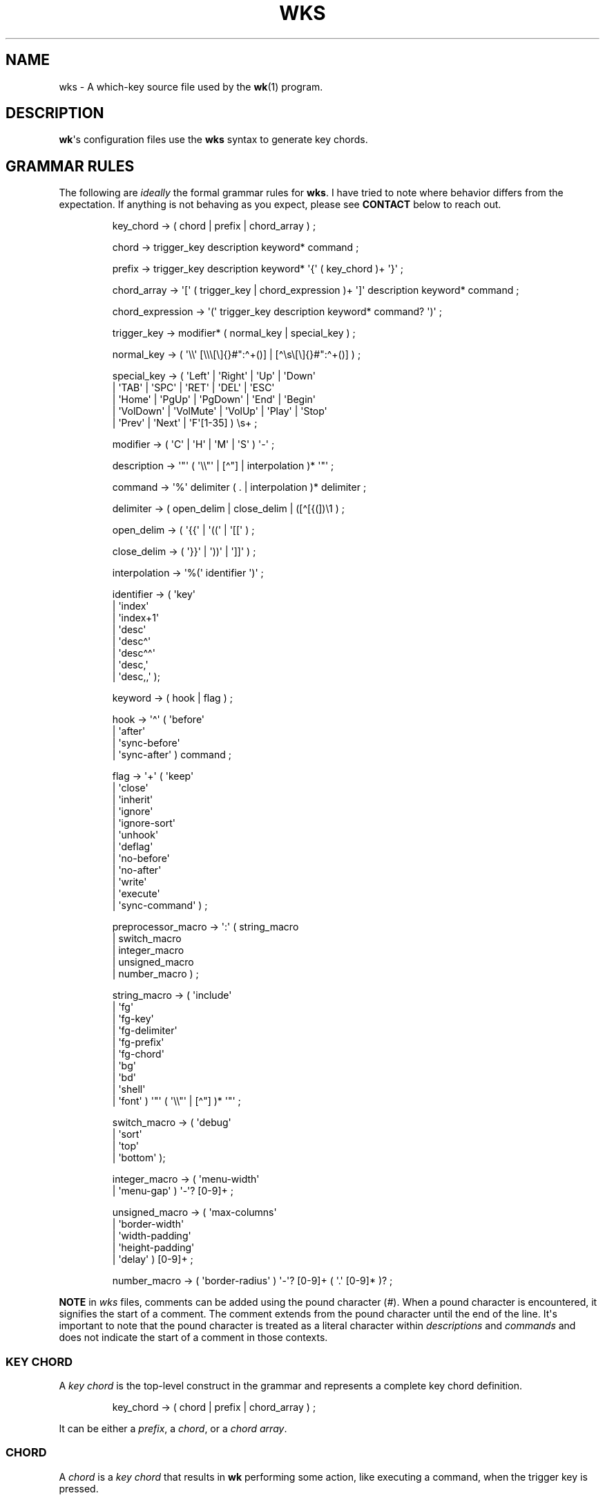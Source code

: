 .\" Automatically generated by Pandoc 3.1.8
.\"
.TH "WKS" "5" "" "" ""
.SH NAME
wks - A which-key source file used by the \f[B]wk\f[R]​(1) program.
.SH DESCRIPTION
\f[B]wk\f[R]\[aq]s configuration files use the \f[B]wks\f[R] syntax to
generate key chords.
.SH GRAMMAR RULES
The following are \f[I]ideally\f[R] the formal grammar rules for
\f[B]wks\f[R].
I have tried to note where behavior differs from the expectation.
If anything is not behaving as you expect, please see \f[B]CONTACT\f[R]
below to reach out.
.IP
.EX
key_chord          -> ( chord | prefix | chord_array ) ;

chord              -> trigger_key description keyword* command ;

prefix             -> trigger_key description keyword* \[aq]{\[aq] ( key_chord )+ \[aq]}\[aq] ;

chord_array        -> \[aq][\[aq] ( trigger_key | chord_expression )+ \[aq]]\[aq] description keyword* command ;

chord_expression   -> \[aq](\[aq] trigger_key description keyword* command? \[aq])\[aq] ;

trigger_key        -> modifier* ( normal_key | special_key ) ;

normal_key         -> ( \[aq]\[rs]\[rs]\[aq] [\[rs]\[rs]\[rs][\[rs]]{}#\[dq]:\[ha]+()] | [\[ha]\[rs]s\[rs][\[rs]]{}#\[dq]:\[ha]+()] ) ;

special_key        -> ( \[aq]Left\[aq]    | \[aq]Right\[aq]   | \[aq]Up\[aq]     | \[aq]Down\[aq]
                      | \[aq]TAB\[aq]     | \[aq]SPC\[aq]     | \[aq]RET\[aq]    | \[aq]DEL\[aq]  | \[aq]ESC\[aq]
                      | \[aq]Home\[aq]    | \[aq]PgUp\[aq]    | \[aq]PgDown\[aq] | \[aq]End\[aq]  | \[aq]Begin\[aq]
                      | \[aq]VolDown\[aq] | \[aq]VolMute\[aq] | \[aq]VolUp\[aq]  | \[aq]Play\[aq] | \[aq]Stop\[aq]
                      | \[aq]Prev\[aq]    | \[aq]Next\[aq]    | \[aq]F\[aq][1-35] ) \[rs]s+ ;

modifier           -> ( \[aq]C\[aq] | \[aq]H\[aq] | \[aq]M\[aq] | \[aq]S\[aq] ) \[aq]-\[aq] ;

description        -> \[aq]\[dq]\[aq] ( \[aq]\[rs]\[rs]\[dq]\[aq] | [\[ha]\[dq]] | interpolation )* \[aq]\[dq]\[aq] ;

command            -> \[aq]%\[aq] delimiter ( . | interpolation )* delimiter ;

delimiter          -> ( open_delim | close_delim | ([\[ha][{(])\[rs]1 ) ;

open_delim         -> ( \[aq]{{\[aq] | \[aq]((\[aq] | \[aq][[\[aq] ) ;

close_delim        -> ( \[aq]}}\[aq] | \[aq]))\[aq] | \[aq]]]\[aq] ) ;

interpolation      -> \[aq]%(\[aq] identifier \[aq])\[aq] ;

identifier         -> ( \[aq]key\[aq]
                      | \[aq]index\[aq]
                      | \[aq]index+1\[aq]
                      | \[aq]desc\[aq]
                      | \[aq]desc\[ha]\[aq]
                      | \[aq]desc\[ha]\[ha]\[aq]
                      | \[aq]desc,\[aq]
                      | \[aq]desc,,\[aq] );

keyword            -> ( hook | flag ) ;

hook               -> \[aq]\[ha]\[aq] ( \[aq]before\[aq]
                          | \[aq]after\[aq]
                          | \[aq]sync-before\[aq]
                          | \[aq]sync-after\[aq] ) command ;

flag               -> \[aq]+\[aq] ( \[aq]keep\[aq]
                          | \[aq]close\[aq]
                          | \[aq]inherit\[aq]
                          | \[aq]ignore\[aq]
                          | \[aq]ignore-sort\[aq]
                          | \[aq]unhook\[aq]
                          | \[aq]deflag\[aq]
                          | \[aq]no-before\[aq]
                          | \[aq]no-after\[aq]
                          | \[aq]write\[aq]
                          | \[aq]execute\[aq]
                          | \[aq]sync-command\[aq] ) ;

preprocessor_macro -> \[aq]:\[aq] ( string_macro
                          | switch_macro
                          | integer_macro
                          | unsigned_macro
                          | number_macro ) ;

string_macro       -> ( \[aq]include\[aq]
                      | \[aq]fg\[aq]
                      | \[aq]fg-key\[aq]
                      | \[aq]fg-delimiter\[aq]
                      | \[aq]fg-prefix\[aq]
                      | \[aq]fg-chord\[aq]
                      | \[aq]bg\[aq]
                      | \[aq]bd\[aq]
                      | \[aq]shell\[aq]
                      | \[aq]font\[aq] ) \[aq]\[dq]\[aq] ( \[aq]\[rs]\[rs]\[dq]\[aq] | [\[ha]\[dq]] )* \[aq]\[dq]\[aq] ;

switch_macro       -> ( \[aq]debug\[aq]
                      | \[aq]sort\[aq]
                      | \[aq]top\[aq]
                      | \[aq]bottom\[aq] );

integer_macro      -> ( \[aq]menu-width\[aq]
                      | \[aq]menu-gap\[aq] ) \[aq]-\[aq]? [0-9]+ ;

unsigned_macro     -> ( \[aq]max-columns\[aq]
                      | \[aq]border-width\[aq]
                      | \[aq]width-padding\[aq]
                      | \[aq]height-padding\[aq]
                      | \[aq]delay\[aq] ) [0-9]+ ;

number_macro       -> ( \[aq]border-radius\[aq] ) \[aq]-\[aq]? [0-9]+ ( \[aq].\[aq] [0-9]* )? ;
.EE
.PP
\f[B]NOTE\f[R] in \f[I]wks\f[R] files, comments can be added using the
pound character (\f[I]#\f[R]).
When a pound character is encountered, it signifies the start of a
comment.
The comment extends from the pound character until the end of the line.
It\[aq]s important to note that the pound character is treated as a
literal character within \f[I]descriptions\f[R] and \f[I]commands\f[R]
and does not indicate the start of a comment in those contexts.
.SS KEY CHORD
A \f[I]key chord\f[R] is the top-level construct in the grammar and
represents a complete key chord definition.
.IP
.EX
key_chord -> ( chord | prefix | chord_array ) ;
.EE
.PP
It can be either a \f[I]prefix\f[R], a \f[I]chord\f[R], or a \f[I]chord
array\f[R].
.SS CHORD
A \f[I]chord\f[R] is a \f[I]key chord\f[R] that results in \f[B]wk\f[R]
performing some action, like executing a command, when the trigger key
is pressed.
.IP
.EX
chord -> trigger_key description keyword* command ;
.EE
.PP
All chords must have a \f[I]trigger key\f[R], \f[I]description\f[R], and
a \f[I]command\f[R].
Zero or more \f[I]keywords\f[R] may be given between the
\f[I]description\f[R] and \f[I]command\f[R].
.SS TRIGGER KEY
A \f[I]trigger key\f[R] represents the specific keypress or key
combination that triggers a corresponding action or command.
In a \f[I]wks\f[R] file, it is the written representation of the
physical key(s) pressed by the user on their keyboard.
.IP
.EX
trigger_key -> modifier* ( normal_key | special_key ) ;
.EE
.PP
A \f[I]trigger key\f[R] is then zero or more \f[I]modifiers\f[R]
followed by a \f[I]normal key\f[R] or a \f[I]special key\f[R].
.SS NORMAL KEY
A \f[I]normal key\f[R] is any printable, non-whitespace, utf8 character.
.IP
.EX
normal_key -> ( \[aq]\[rs]\[rs]\[aq] [\[rs]\[rs]\[rs][\[rs]]{}#\[dq]:\[ha]+()] | [\[ha]\[rs]s\[rs][\[rs]]{}#\[dq]:\[ha]+()] ) ;
.EE
.PP
Certain characters have special meanings in \f[I]wks\f[R] files.
To use these characters as a normal key, simply precede them with a
backslash (\f[I]\[rs]\f[R]).
.RS
.TP
\f[B][\f[R]
Begins a \f[I]chord array\f[R].
.TP
\f[B]]\f[R]
Ends a \f[I]chord array\f[R].
.TP
\f[B]{\f[R]
Begins a \f[I]prefix\f[R] block.
.TP
\f[B]}\f[R]
Ends a \f[I]prefix\f[R] block.
.TP
\f[B]#\f[R]
Begins a comment.
.TP
\f[B]\[dq]\f[R]
Begins and ends a \f[I]description\f[R].
.TP
\f[B]:\f[R]
Begins a \f[I]preprocessor macro\f[R].
.TP
*^*^
Begins a \f[I]hook\f[R].
.TP
\f[B]+\f[R]
Begins a \f[I]flag\f[R].
.TP
\f[B](\f[R]
Begins a \f[I]chord expression\f[R].
.TP
\f[B])\f[R]
Ends a \f[I]chord expression\f[R].
.RE
.PP
All other non-whitespace, printable utf8 characters prior to a
description will be interpreted as a normal key.
Those that are whitespace or non-printable fall into the special key
category.
.SS SPECIAL KEY
Special keys like \f[I]tab\f[R], \f[I]escape\f[R], \f[I]spacebar\f[R],
and \f[I]F1\f[R] can still be used as trigger keys in \f[I]wks\f[R]
files via their special forms.
.IP
.EX
special_key -> ( \[aq]Left\[aq]    | \[aq]Right\[aq]   | \[aq]Up\[aq]     | \[aq]Down\[aq]
               | \[aq]TAB\[aq]     | \[aq]SPC\[aq]     | \[aq]RET\[aq]    | \[aq]DEL\[aq]  | \[aq]ESC\[aq]
               | \[aq]Home\[aq]    | \[aq]PgUp\[aq]    | \[aq]PgDown\[aq] | \[aq]End\[aq]  | \[aq]Begin\[aq]
               | \[aq]VolDown\[aq] | \[aq]VolMute\[aq] | \[aq]VolUp\[aq]  | \[aq]Play\[aq] | \[aq]Stop\[aq]
               | \[aq]Prev\[aq]    | \[aq]Next\[aq]    | \[aq]F\[aq][1-35] ) \[rs]s+ ;
.EE
.PP
Each form should indicate the special key it represents but here is a
chart to make things explicit.
.RS
.TP
\f[B]Left\f[R]
Left arrow
.TP
\f[B]Right\f[R]
Right arrow
.TP
\f[B]Up\f[R]
Up arrow
.TP
\f[B]Down\f[R]
Down arrow
.TP
\f[B]TAB\f[R]
Tab
.TP
\f[B]SPC\f[R]
Space
.TP
\f[B]RET\f[R]
Enter/Return
.TP
\f[B]DEL\f[R]
Delete
.TP
\f[B]ESC\f[R]
Esc
.TP
\f[B]Home\f[R]
Home
.TP
\f[B]PgUp\f[R]
Page up
.TP
\f[B]PgDown\f[R]
Page down
.TP
\f[B]End\f[R]
End
.TP
\f[B]Begin\f[R]
Begin
.TP
\f[B]F[1-35]\f[R]
Function keys 1 through 35.
.TP
\f[B]VolDown\f[R]
Volume Down
.TP
\f[B]VolMute\f[R]
Mute Vol
.TP
\f[B]VolUp\f[R]
Volume Up
.TP
\f[B]Play\f[R]
Play Audio
.TP
\f[B]Stop\f[R]
Stop Audio
.TP
\f[B]Prev\f[R]
Audio Previous
.TP
\f[B]Next\f[R]
Audio Next
.RE
.PP
In \f[I]wks\f[R] files, whitespace is generally not significant around
individual parts of the syntax, with one notable exception: \f[I]special
keys\f[R].
When using \f[I]special keys\f[R], it is required to include whitespace
between the end of the special key and the start of the next item in the
\f[I]wks\f[R] file.
.PP
If you have any additional special keys that you would like
\f[I]wks\f[R] files to support, please open an issue or a pull request.
.SS MODIFIER
As mentioned above, zero or more \f[I]modifiers\f[R] can be given in a
\f[I]trigger key\f[R].
.IP
.EX
modifier -> ( \[aq]C\[aq] | \[aq]H\[aq] | \[aq]M\[aq] | \[aq]S\[aq] ) \[aq]-\[aq] ;
.EE
.PP
Modifiers can be used in \f[I]wks\f[R] files via their special forms.
.RS
.TP
\f[B]C-\f[R]
\f[I]Control\f[R] key
.TP
\f[B]H-\f[R]
\f[I]Hyper\f[R] key
.TP
\f[B]M-\f[R]
\f[I]Meta\f[R] key
.TP
\f[B]S-\f[R]
\f[I]Shift\f[R] key
.RE
.PP
Modifiers act as one would expect.
To match the keypress \f[I]Control+c\f[R] use the form \f[I]C-c\f[R] in
your \f[I]wks\f[R] file.
.PP
Among the modifiers, the Shift modifier (\f[I]S-\f[R]) has a unique
behavior when used with \f[I]normal keys\f[R].
Due to the way normal keys are interpreted, the \f[I]S-\f[R] modifier is
not always necessary.
To determine whether \f[I]S-\f[R] is required, it is recommended to test
the character in a \f[I]wks\f[R] file by typing it with and without the
Shift key pressed.
.PP
If the character is non-whitespace, printable, and the shifted and
unshifted versions produce different output, then the \f[I]S-\f[R]
modifier is not needed.
For instance, pressing the \f[I]a\f[R] key with the Shift key held down
produces an uppercase \f[I]A\f[R].
This test demonstrates that the key\[aq]s output changes based on the
Shift key state.
.PP
In such cases, using \f[I]S-a\f[R] in a \f[I]wks\f[R] file would not
work as expected because the key will never match when the user presses
\f[I]Shift+a\f[R].
.PP
I am open to changing it so that \f[I]S-a\f[R] and \f[I]A\f[R] match the
same \f[I]Shift+a\f[R] keypress, but I have yet to find a fitting
solution.
The ones I can think of either involve depending on some utf8 library,
writing the code by hand, or permitting this syntax for ASCII but not
other character sets.
Each has its own drawback, and I find the current solution to be
intuitive in practice.
.SS DESCRIPTION
A \f[I]description\f[R] provide a hint about the purpose of the
\f[I]chord\f[R] or \f[I]prefix\f[R].
.IP
.EX
description -> \[aq]\[dq]\[aq] ( \[aq]\[rs]\[rs]\[dq]\[aq] | [\[ha]\[dq]] | interpolation )* \[aq]\[dq]\[aq] ;
.EE
.PP
A \f[I]description\f[R] starts with a double quote (\f[I]\[dq]\f[R]),
followed by zero or more of the following:
.RS
.TP
\f[B]\[rs]\[dq]\f[R]
Escaped double quotes.
.TP
\f[B][\[ha]\[dq]]\f[R]
Any non-double quote character.
.TP
\f[B]interpolation\f[R]
An interpolation.
.RE
.PP
A \f[I]description\f[R] ends with a double quote.
Aside from \f[I]interpolations\f[R], a \f[I]description\f[R] looks like
your typical string in many programming languages.
.SS COMMAND
A \f[I]command\f[R] is some action to be executed upon completing a
\f[I]key chord\f[R] sequence.
.IP
.EX
command -> \[aq]%\[aq] delimiter ( . | interpolation )* delimiter ;
.EE
.PP
A \f[I]command\f[R] begins with the percent character (\f[I]%\f[R])
followed by a \f[I]delimiter\f[R].
After the \f[I]delimiter\f[R] zero or more characters, or
\f[I]interpolations\f[R] may be given.
A \f[I]command\f[R] is ended with the same delimiter that followed the
percent character.
.PP
Because the \f[I]delimiter\f[R] is user defined, there should be no
misinterpretation of anything between the delimiters.
This means any command given at the command-line should be right at home
in between the delimiters.
.SS DELIMITER
A \f[I]delimiter\f[R] acts as a start and stop marker for a
\f[I]command\f[R] in a \f[I]wks\f[R] file.
.IP
.EX
delimiter   -> ( open_delim | close_delim | ([\[ha][{(])\[rs]1 )  ;

open_delim  -> ( \[aq]{{\[aq] | \[aq]((\[aq] | \[aq][[\[aq] ) ;

close_delim -> ( \[aq]}}\[aq] | \[aq]))\[aq] | \[aq]]]\[aq] ) ;
.EE
.PP
A \f[I]delimiter\f[R] may be one of the following:
.RS
.TP
\f[B]open~delim~\f[R] or \f[B]close~delim~\f[R]
The opening and closing delimiters are special delimiters that that have
an inverse match.
If an opening delimiter is given then the corresponding closing
delimiter is required to end the command (e.g., \f[I]{{\f[R] matches
\f[I]}}\f[R] and so forth).
.TP
\f[B]([\[ha][{(])\[rs]1\f[R]
Any \f[B]ASCII\f[R] character that is not any opening bracket
(\f[I][\f[R]), opening brace (\f[I]{\f[R]), or any opening parenthesis
(\f[I](\f[R]), given twice.
\f[B]NOTE\f[R] this excludes null bytes (\f[I]\[rs]0\f[R]) as these will
indicate the end of a \f[I]wks\f[R] file or script.
When an arbitrary delimiter is given the same character is expected to
be repeated to indicate the end of a command.
.RE
.PP
The \f[I]delimiter\f[R] from one \f[I]command\f[R] to the next may be
completely different.
This puts the burden on the user to ensure their \f[I]delimiter\f[R] is
compatible with the content of the command.
.PP
Here are some examples of different delimiters for the same command.
.IP
.EX
# Commands with opening and closing delimiters
%{{echo \[dq]hello, world\[dq]}}
%((echo \[dq]hello, world\[dq]))
%[[echo \[dq]hello, world\[dq]]]

# Valid arbitrary delimiters
%||echo \[dq]hello, world\[dq]||
%%%echo \[dq]hello, world\[dq]%%
%zzecho \[dq]hello, world\[dq]zz
.EE
.PP
Inspired by \f[B]sed\f[R]​(1), this should keep \f[I]wks\f[R] syntax
compatible with shell commands, almost indefinitely.
It also makes it possible to nest a \f[I]wks\f[R] script within a
\f[I]wks\f[R] command if you want to get really weird.
.SS PREFIX
A \f[I]prefix\f[R] is a special type of \f[I]key chord\f[R] that acts as
a container for other \f[I]key chords\f[R].
It represents an incomplete key combination that does not trigger a
\f[I]command\f[R] on its own.
.IP
.EX
prefix -> trigger_key description keyword* \[aq]{\[aq] ( key_chord )+ \[aq]}\[aq] ;
.EE
.PP
A \f[I]prefix\f[R] has many of the same components as a \f[I]chord\f[R].
It begins with a \f[I]trigger key\f[R], followed by a
\f[I]description\f[R], zero or more \f[I]keywords\f[R] and then a block
of one or more \f[I]key chords\f[R] surrounded by an opening and closing
brace (\f[I]{\f[R], and \f[I]}\f[R]).
.PP
\f[B]Note\f[R] that a key chord may be a \f[I]prefix\f[R], a
\f[I]chord\f[R], or a \f[I]chord array\f[R], meaning many prefixes can
be nested one inside another.
.PP
Here is a simple example of a prefix:
.IP
.EX
m \[dq]+Music\[dq]
{
    n \[dq]Next\[dq] %{{mpc next}}
    p \[dq]Prev\[dq] %{{mpc prev}}
}
.EE
.SS CHORD ARRAY
\f[I]Chords\f[R] and \f[I]prefixes\f[R] are standard fare in the realm
of key chords, so what the heck is a \f[I]chord array\f[R]?
Well, mostly syntactic sugar so you do not have to repeat yourself when
it comes to \f[I]chords\f[R] that are very similar but only differ in
slightly different ways.
.IP
.EX
chord_array -> \[aq][\[aq] ( trigger_key | chord_expression )+ \[aq]]\[aq] description keyword* command ;
.EE
.PP
To use a \f[I]chord array\f[R] begin with an open bracket (\f[I][\f[R])
followed by one or more \f[I]trigger keys\f[R] or \f[I]chord
expressions\f[R].
The array portion ends with a closing bracket (\f[I]]\f[R]) followed by
the standard chord components, a description, zero or more keywords, and
a command.
.PP
I think an example will make things clear:
.IP
.EX
# Chord array version
[arstgmnei] \[dq]Switch workspace %(index+1)\[dq] %{{xdotool set_desktop %(index)}}

# Individual chords and no interpolation
a \[dq]Switch workspace 1\[dq] %{{xdotool set_desktop 0}}
r \[dq]Switch workspace 2\[dq] %{{xdotool set_desktop 1}}
s \[dq]Switch workspace 3\[dq] %{{xdotool set_desktop 2}}
t \[dq]Switch workspace 4\[dq] %{{xdotool set_desktop 3}}
g \[dq]Switch workspace 5\[dq] %{{xdotool set_desktop 4}}
m \[dq]Switch workspace 6\[dq] %{{xdotool set_desktop 5}}
n \[dq]Switch workspace 7\[dq] %{{xdotool set_desktop 6}}
e \[dq]Switch workspace 8\[dq] %{{xdotool set_desktop 7}}
i \[dq]Switch workspace 9\[dq] %{{xdotool set_desktop 8}}
.EE
.PP
As you can see, \f[I]chord arrays\f[R] can cut down on the need to
repeat common information across \f[I]chords\f[R].
However, this would not be useful if the resulting \f[I]chords\f[R] were
exactly the same.
Thankfully, \f[I]interpolations\f[R] make it easy for the resulting
\f[I]chords\f[R] to differ without interfering with the common elements.
.PP
Interpolations are covered in full detail later, but the main idea is
they provide a means of inserting metadata about a \f[I]chord\f[R] into
\f[I]descriptions\f[R] and \f[I]commands\f[R].
.SS CHORD EXPRESSION
Chord arrays can be very simple with each \f[I]chord\f[R] being only
slightly different from one another.
However, it may make sense to include chords that mostly fit into the
\f[I]chord array\f[R] with some more distinct differences.
For this situation, \f[I]chord expressions\f[R] may be the answer.
.IP
.EX
chord_expression -> \[aq](\[aq] trigger_key description keyword* command? \[aq])\[aq] ;
.EE
.PP
A \f[I]chord expression\f[R] is only valid within a \f[I]chord
array\f[R], and it is essentially a \f[I]chord\f[R] wrapped in
parentheses with some added flexibility.
Normally, a \f[I]chord\f[R] requires at least a \f[I]trigger key\f[R], a
\f[I]description\f[R], and a \f[I]command\f[R].
A \f[I]chord expression\f[R], on the other hand, requires only a
\f[I]trigger key\f[R] and a \f[I]description\f[R].
Any other information will be filled in by the surrounding \f[I]chord
array\f[R].
.PP
Here is an example of a chord expression within a \f[I]chord array\f[R]:
.IP
.EX
# With chord arrays and chord expressions
[
    (b \[dq]Brave\[dq])
    (c \[dq]Mullvad Chrome\[dq] %{{mullvad-exclude chrome \[ti]/startpage.html}})
    x
] \[dq]XDG-OPEN\[dq] %{{%(desc,,) \[ti]/startpage.html}}

# With chords and no interpolation
b \[dq]Brave\[dq] %{{brave \[ti]/startpage.html}}
c \[dq]Mullvad Chrome\[dq] %{{mullvad-exclude chrome \[ti]/startpage.html}}
x \[dq]XDG-OPEN\[dq] %{{xdg-open \[ti]/startpage.html}}
.EE
.PP
Admittedly, \f[I]chord expressions\f[R] may not be that useful but they
were easy to implement so they are here for those who want to use them.
.SS INTERPOLATION
An \f[I]interpolation\f[R] is a means of accessing some metadata of the
current \f[I]chord\f[R] from within a \f[I]description\f[R] or a
\f[I]command\f[R].
.IP
.EX
interpolation -> \[aq]%(\[aq] identifier \[aq])\[aq] ;
.EE
.PP
The basic syntax for an \f[I]interpolation\f[R] begins with a
\f[I]%(\f[R] delimiter followed by an \f[I]identifier\f[R] and closing
parenthesis (\f[I])\f[R]).
.SS IDENTIFIER
The following identifiers are valid within an \f[I]interpolation\f[R]:
.RS
.TP
\f[B]key\f[R]
The \f[I]key\f[R] \f[I]identifier\f[R] corresponds to the \f[I]trigger
key\f[R] of the current \f[I]chord\f[R].
This makes the most sense to use within a \f[I]chord array\f[R] or for a
\f[I]chord\f[R] that may change frequently or is not know ahead of time.
.TP
\f[B]index\f[R]
The \f[I]index\f[R] \f[I]identifier\f[R] corresponds to the 0 base index
of the current \f[I]chord\f[R] or \f[I]prefix\f[R] within the current
scope.
\f[B]NOTE\f[R] a \f[I]prefix\f[R] starts a new scope.
.TP
\f[B]index+1\f[R]
The \f[I]index+1\f[R] \f[I]identifier\f[R] corresponds to the 1 base
index of the current \f[I]chord\f[R] or \f[I]prefix\f[R] within the
current scope.
\f[B]NOTE\f[R] a \f[I]prefix\f[R] starts a new scope.
.TP
\f[B]desc\f[R]
The \f[I]desc\f[R] \f[I]identifier\f[R] correspond to the
\f[I]description\f[R] of the current \f[I]chord\f[R] or
\f[I]prefix\f[R].
The \f[I]desc\f[R] \f[I]identifier\f[R] may not be given within a
\f[I]description\f[R].
An error will be thrown in the case where this is attempted.
.TP
*desc^*^
The \f[I]description\f[R] of the current \f[I]chord\f[R] with the
\f[B]first\f[R] character capitalized.
.TP
*desc\[ha]^*^
The \f[I]description\f[R] of the current \f[I]chord\f[R] with the
\f[B]all\f[R] characters capitalized.
.TP
\f[B]desc,\f[R]
The \f[I]description\f[R] of the current \f[I]chord\f[R] with the
\f[B]first\f[R] character downcased.
.TP
\f[B]desc,,\f[R]
The \f[I]description\f[R] of the current \f[I]chord\f[R] with the
\f[B]all\f[R] characters downcased.
.RE
.SS KEYWORD
A \f[I]keyword\f[R] is an optional instruction to modify the behavior of
a \f[I]chord\f[R] or \f[I]prefix\f[R].
.IP
.EX
keyword -> ( hook | flag ) ;
.EE
.PP
A \f[I]keyword\f[R] is either a \f[I]hook\f[R] or a \f[I]flag\f[R].
Both have equal precedence, meaning they can be mixed up wherever they
are permitted.
.SS HOOK
Hooks provide means of adding additional commands to a chord or prefix.
.IP
.EX
hook -> \[aq]\[ha]\[aq] ( \[aq]before\[aq]
            | \[aq]after\[aq]
            | \[aq]sync-before\[aq]
            | \[aq]sync-after\[aq] ) command ;
.EE
.PP
A \f[I]hook\f[R] begins with the caret character (\f[I]\[ha]\f[R]),
followed by the type of \f[I]hook\f[R], and finally the command the
\f[I]hook\f[R] will run.
.PP
The \f[I]hook\f[R] type has to do with the order the command will be
run.
The \f[I]before\f[R] hooks run before the chord\[aq]s command, and the
\f[I]after\f[R] hooks run after the chord\[aq]s command.
.PP
The \f[I]sync-\f[R] hooks relate to how \f[B]wk\f[R] runs the commands.
By default, all commands are run asynchronously to prevent a command
from blocking \f[B]wk\f[R].
However, if the hook must complete before \f[B]wk\f[R] can proceed you
can use the \f[I]sync-*\f[R] variant to enforce this behavior.
.PP
\f[B]NOTE\f[R] that a blocking command may prevent \f[B]wk\f[R] from
ever resuming execution.
In the event that this happens, users may need to restart their system
entirely to regain control of their keyboard.
.PP
See \f[B]EXAMPLES\f[R] for further discussion about hooks.
.SS FLAG
Flags are similar to command-line flags in that they change the behavior
of \f[B]wk\f[R].
.IP
.EX
flag -> \[aq]+\[aq] ( \[aq]keep\[aq]
            | \[aq]close\[aq]
            | \[aq]inherit\[aq]
            | \[aq]ignore\[aq]
            | \[aq]ignore-sort\[aq]
            | \[aq]unhook\[aq]
            | \[aq]deflag\[aq]
            | \[aq]no-before\[aq]
            | \[aq]no-after\[aq]
            | \[aq]write\[aq]
            | \[aq]execute\[aq]
            | \[aq]sync-command\[aq] ) ;
.EE
.PP
Flags begin with a plus character (\f[I]+\f[R]), followed by the flag
itself.
Here is how each flag changes the behavior of \f[B]wk\f[R]:
.RS
.TP
\f[I]keep\f[R]
Instead of closing after \[ga]wk\[ga] finds a matching chord, it keeps
the \[ga]wk\[ga] menu open.
.TP
\f[I]close\f[R]
Forces the \[ga]wk\[ga] window to close.
Useful when \[ga]+keep\[ga] was given to a surrounding prefix.
.TP
\f[I]inherit\f[R]
Causes the prefix to inherit flags and hooks from its parent.
Has no effect when given to a chord.
.TP
\f[I]ignore\f[R]
Ignore all hooks and flags from the surrounding prefix.
Has no effect when given to a prefix.
.TP
\f[I]ignore-sort\f[R]
Chord is ignored during sorting leaving it in it in the same position it
was parsed in.
.TP
\f[I]unhook\f[R]
Ignore all hooks from the surrounding prefix.
.TP
\f[I]deflag\f[R]
Ignore all flags from the surrounding prefix.
.TP
\f[I]no-before\f[R]
Ignore \[ga]before\[ga] and \[ga]sync-before\[ga] hooks from the
surrounding prefix.
.TP
\f[I]no-after\f[R]
Ignore \[ga]after\[ga] and \[ga]sync-after\[ga] hooks from the
surrounding prefix.
.TP
\f[I]write\f[R]
Write commands to stdout rather than executing them.
.TP
\f[I]execute\f[R]
Execute the command rather than writing them to stdout.
Useful when \[ga]+write\[ga] was given to a surrounding prefix.
.TP
\f[I]sync-command\f[R]
Execute the command in a blocking fashion.
See the note in \f[B]HOOK\f[R] regarding potential issues with blocking
commands.
.RE
.PP
See \f[B]EXAMPLES\f[R] for further discussion about flags.
.SS PREPROCESSOR MACROS
There are a number of preprocessor macros that can be used in
\f[I]wks\f[R] files.
These have a number of uses from making \f[I]wks\f[R] files more modular
to controlling the look and feel of \f[B]wk\f[R]​(1).
.IP
.EX
preprocessor_macro -> \[aq]:\[aq] ( string_macro
                          | switch_macro
                          | integer_macro
                          | unsigned_macro
                          | number_macro ) ;
.EE
.PP
A preprocessor macro begins with the colon character (\f[I]:\f[R])
followed by a specific macro form.
.PP
The majority of macros correspond to the command-line arguments that
\f[B]wk\f[R]​(1) supports.
When given, these override anything given at the command-line.
They are here to provide a baked-in alternative to the command-line
versions making it easy to simply run the \f[I]wks\f[R] file and get the
desired look and feel without having to give the same arguments each
time.
It can also help distinguish the purpose of the key chords if it is
intended to be used as part of a script by making the \f[B]wk\f[R]​(1)
popup window different from the builtin settings.
.SS STRING MACROS
String macros require a string argument.
.IP
.EX
string_macro -> ( \[aq]include\[aq]
                | \[aq]fg-color\[aq]
                | \[aq]bg-color\[aq]
                | \[aq]bd-color\[aq]
                | \[aq]shell\[aq]
                | \[aq]font\[aq] ) \[aq]\[dq]\[aq] ( \[aq]\[rs]\[rs]\[dq]\[aq] | [\[ha]\[dq]] )* \[aq]\[dq]\[aq] ;
.EE
.PP
Many of the macros here work the same as their command-line
counterparts.
Simply use \f[B]:MACRO \[dq]ARGUMENT\[dq]\f[R] to make use of any string
macro, (e.g.
\f[B]:shell \[dq]/usr/bin/env zsh\[dq]\f[R]).
.SS INCLUDE MACRO
Out of the string macros, the \f[I]:include\f[R] macro is not present as
a command-line argument to \f[B]wk\f[R]​(1).
This is because this macro has more to do with \f[I]wks\f[R] files than
the look and feel of \f[B]wk\f[R]​(1).
The \f[I]:include\f[R] macro works similarly to the \f[I]#include\f[R]
macro found in C/C++.
It allows users to bring other \f[I]wks\f[R] files into a single file.
\f[B]NOTE\f[R], self includes and recursive includes are not permitted
and will cause an error.
\f[B]NOTE\f[R], the same file may be included multiple times.
This is not an error, and may even be desirable for some users.
\f[B]NOTE\f[R], while the \f[I]#include\f[R] macro in C/C++ has
restrictions on where it can go in a file, the \f[I]:include\f[R] macro
in a \f[I]wks\f[R] file may go literally anywhere.
As for file resolution, it\[aq]s pretty simple.
A relative path is assumed to be in the same directory as the file being
processed, and absolute paths are just that, absolute.
.PP
See \f[B]EXAMPLES\f[R] for a full demonstration of the
\f[I]:include\f[R] macro.
.SS SWITCH MACROS
Switch macros are the simplest of the bunch.
They are essentially an on switch for the corresponding menu settings.
.IP
.EX
switch_macro -> ( \[aq]debug\[aq]
                | \[aq]sort\[aq]
                | \[aq]top\[aq]
                | \[aq]bottom\[aq] );
.EE
.PP
All the switch macros correspond to their cli flags for \f[B]wk\f[R]​(1).
.SS INTEGER MACROS
The integer macros require a positive or negative integer argument to
the macro.
.IP
.EX
integer_macro -> ( \[aq]menu-width\[aq]
                 | \[aq]menu-gap\[aq] ) \[aq]-\[aq]? [0-9]+ ;
.EE
.PP
All the integer macros correspond to their cli flags for
\f[B]wk\f[R]​(1).
.SS UNSIGNED MACROS
The unsigned macros require a positive integer argument to the macro.
.IP
.EX
unsigned_macro -> ( \[aq]max-columns\[aq]
                  | \[aq]border-width\[aq]
                  | \[aq]width-padding\[aq]
                  | \[aq]height-padding\[aq]
                  | \[aq]delay\[aq] ) [0-9]+ ;
.EE
.PP
All the unsigned macros correspond to their cli flags for
\f[B]wk\f[R]​(1).
.SS NUMBER MACROS
The number macros require a positive number argument to the macro.
.IP
.EX
number_macro -> ( \[aq]border-radius\[aq] ) \[aq]-\[aq]? [0-9]+ ( \[aq].\[aq] [0-9]* )? ;
.EE
.PP
All the number macros correspond to their cli flags for \f[B]wk\f[R]​(1).
.SH EXAMPLES
.SS HOOKS
Users can certainly chain commands together the same way one would chain
commands in a regular shell, but hooks help to reduce repetition.
They also make more sense in the context of prefixes.
.IP
.EX
# With hooked prefix
e \[dq]+Emacs\[dq] \[ha]before %{{xdotool set_desktop 1}}
{
    o \[dq]Open\[dq] %{{emacsclient -c -a \[dq]\[dq]}}
    r \[dq]Roam\[dq] %{{emacsclient -c -a \[dq]\[dq] \[ti]/20240101080032-startpage.org}}
}

# Without hooks
e \[dq]+Emacs\[dq]
{
    o \[dq]Open\[dq] %{{xdotool set_desktop 1 ; emacsclient -c -a \[dq]\[dq]}}
    r \[dq]Roam\[dq] %{{xdotool set_desktop 1 ; emacsclient -c -a \[dq]\[dq] \[ti]/20240101080032-startpage.org}}
}
.EE
.PP
As you can see, this helps to cut down on repetition, but it also helps
enforce a workflow rule without the need to setup desktop environment
rules and such.
.PP
This example also hints at the idea of inheritance as the hook was given
to a prefix and not to individual chords.
This topic is covered after introducing flags as these also factor into
the discussion.
.SS FLAGS
Each flag has a time and a place but I find \f[I]+keep\f[R], and
\f[I]+write\f[R] to be the most useful out of the bunch.
.PP
The \f[I]+keep\f[R] flag can turn \f[I]wk\f[R] into a hydra of sorts.
I use this to control music playback on my system like this:
.IP
.EX
m \[dq]+Music\[dq] +keep
{
    c \[dq]Clear mpc\[dq] %{{mpc clear}}
    d \[dq]Display Song\[dq] %{{songinfo}}
    h \[dq]Seek -5\[dq] %{{mpc seek \[dq]-5\[dq]}}
    l \[dq]Seek +5\[dq] %{{mpc seek \[dq]+5\[dq]}}
    n \[dq]Next song\[dq] %{{mpc next}}
    p \[dq]Prev song\[dq] %{{mpc prev}}
    o \[dq]Open mpc\[dq] +close %{{st -e ncmpcpp}}
    y \[dq]Playlist\[dq] +close %{{st -e ncmpcpp --screen playlist}}
}
.EE
.PP
The \f[I]+write\f[R] flag is useful for scripting purposes.
In the same way that \f[B]dmenu\f[R]​(1) and co print selections to
stdout, this turns \f[B]wk\f[R]​(1) into a prompt for users to choose
from some list of options with less typing.
.SS THE INCLUDE MACRO
Here is an example of the \f[I]:include\f[R] macro:
.IP
.EX
# File main.wks
---------------
# Browser prefix
b \[dq]+Browser\[dq] { :include \[dq]browser_key_chords.wks\[dq] }
# Emacs prefix
e \[dq]+Emacs\[dq] \[ha]before %{{xdotool set_desktop 1}} { :include \[dq]emacs_key_chords.wks\[dq] }
# Music prefix
m \[dq]+Music\[dq] +keep { :include \[dq]music_key_chords.wks\[dq] }

# File browser_key_chords.wks
-----------------------------
[
    (b \[dq]Brave\[dq])
    (c \[dq]Chrome\[dq])
    (f \[dq]Firefox\[dq])
] \[dq]null\[dq] %{{%(desc,,)}}

# Mullvad-exclude prefix
m \[dq]+Mullvad Exclude\[dq]
{
    [
        (b \[dq]Brave\[dq])
        (c \[dq]Chrome\[dq])
        (f \[dq]Firefox\[dq])
    ] \[dq]null\[dq] %{{mullvad-exclude %(desc_)}}
}

# File emacs_key_chords.wks
---------------------------
b \[dq]Open blank\[dq] %{{emacsclient -c -a \[dq]\[dq]}}
p \[dq]+Projects\[dq]
{
    w \[dq]wk\[dq] %{{emacs \[dq]\[ti]/Projects/wk\[dq]}}
}

# File music_key_chords.wks
---------------------------
c \[dq]Clear mpc\[dq] %{{mpc clear}}
d \[dq]Display song\[dq] %{{songinfo}}
h \[dq]Seek -5s\[dq] %{{mpc seek \[dq]-5\[dq]}}
l \[dq]Seek +5s\[dq] %{{mpc seek \[dq]+5\[dq]}}
n \[dq]Next song\[dq] %{{mpc next}}
p \[dq]Prev song\[dq] %{{mpc prev}}
o \[dq]Open mpc\[dq] +close %{{st -e ncmpcpp}}
.EE
.PP
This allows users to create key chords in a more modular manner.
This can be beneficial when you may want to reuse a \f[I]wks\f[R] file
in a different context than your main key chords.
.PP
You can even do silly things like this:
.IP
.EX
# File part_one.wks
-------------------
A \[dq]silly :include \[dq]part_two.wks\[dq]

# File part_two.wks
-------------------
example\[dq] %{{echo \[dq]You wouldn\[aq]t do this right??\[dq]}}

# Resulting wks file
--------------------
A \[dq]silly example\[dq] %{{echo \[dq]You wouldn\[aq]t do this right??\[dq]}}
.EE
.SH NOTES
.SS INHERITANCE
Inheritance relates to hooks and flags given to prefixes.
The idea is fairly simple.
A hook or flag given to a prefix is inherited by any chord within the
prefix.
Nested prefixes do not inherit the hooks and flags given to their
parent.
.IP
.EX
a \[dq]+Prefix\[dq] +write
{
    w \[dq]Write it!\[dq] %{{I get written!}}
    n \[dq]+Nested Prefix\[dq]
    {
        r \[dq]Run it!\[dq] %{{echo \[dq]I get run!\[dq]}}
    }
}
.EE
.PP
In the above example, the key chord \f[B]a w\f[R] causes \f[B]I get
written!\f[R] to be printed to stdout.
The key chord \f[B]a n r\f[R] runs the command \f[B]echo \[dq]I get
run!\[dq]\f[R].
.PP
To force a nested prefix to inherit from its parent the
\f[I]+inherit\f[R] flag must be given.
Additionally, if the prefix only wishes to inherit certain hooks or
flags additional flags may be given to ignore unwanted behavior.
.SS SORTING
Key chords will be sorted when processing a \f[I]wks\f[R] file if the
\f[B]\[en]sort\f[R] flag is passed to \f[B]wk\f[R].
This has knock-on effects with index interpolations (often for chord
arrays).
A \f[I]wks\f[R] file like this will produce different results sorted vs
unsorted (the default).
.IP
.EX
# Base file
[neio] \[dq]Switch %(index+1)\[dq] %{{xdotool set_desktop %(index)}}
b \[dq]Second?\[dq] +write %{{%(index)}}
a \[dq]First?\[dq] +write %{{%(index)}}

# Unsorted result
n \[dq]Switch 1\[dq] %{{xdotool set_desktop 0}}
e \[dq]Switch 2\[dq] %{{xdotool set_desktop 1}}
i \[dq]Switch 3\[dq] %{{xdotool set_desktop 2}}
o \[dq]Switch 4\[dq] %{{xdotool set_desktop 3}}
b \[dq]Second?\[dq] +write %{{4}}
a \[dq]First?\[dq] +write %{{5}}

# Sorted result
a \[dq]First?\[dq] +write %{{0}}
b \[dq]Second?\[dq] +write %{{1}}
e \[dq]Switch 3\[dq] %{{xdotool set_desktop 2}}
i \[dq]Switch 4\[dq] %{{xdotool set_desktop 3}}
n \[dq]Switch 5\[dq] %{{xdotool set_desktop 4}}
o \[dq]Switch 6\[dq] %{{xdotool set_desktop 5}}
.EE
.PP
To avoid this you can add the \f[I]+ignore-sort\f[R] flag to any key
chord to ensure the value of the index interpolations.
.IP
.EX
# Base file
[neio] \[dq]Switch %(index+1)\[dq] +ignore-sort %{{xdotool set_desktop %(index)}}
b \[dq]Second?\[dq] +write %{{%(index)}}
a \[dq]First?\[dq] +write %{{%(index)}}

# Sorted with \[ga]+ignore-sort\[ga] result
e \[dq]Switch 1\[dq] %{{xdotool set_desktop 0}}
i \[dq]Switch 2\[dq] %{{xdotool set_desktop 1}}
n \[dq]Switch 3\[dq] %{{xdotool set_desktop 2}}
o \[dq]Switch 4\[dq] %{{xdotool set_desktop 3}}
a \[dq]First?\[dq] +write %{{4}}
b \[dq]Second?\[dq] +write %{{5}}
.EE
.SS BUG REPORTS
Please see \f[B]wk\f[R]​(1) \f[B]BUG REPORTS\f[R] for info on reporting
bugs.
.SH AUTHORS
3L0C <dotbox at mailbox.org>.
